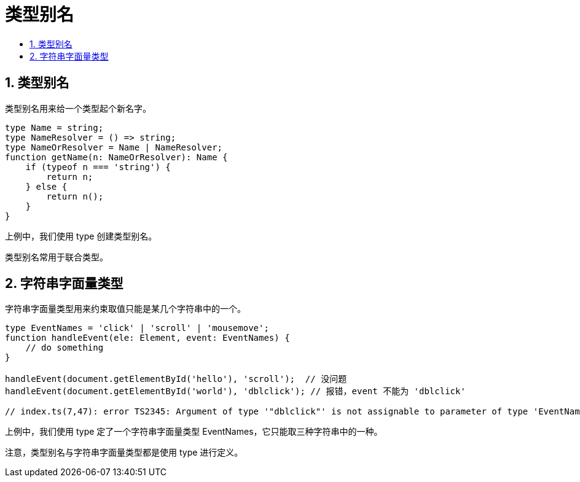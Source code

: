 = 类型别名
:toc:
:toc-title:
:toclevels: 5
:sectnums:

== 类型别名

类型别名用来给一个类型起个新名字。

```
type Name = string;
type NameResolver = () => string;
type NameOrResolver = Name | NameResolver;
function getName(n: NameOrResolver): Name {
    if (typeof n === 'string') {
        return n;
    } else {
        return n();
    }
}
```

上例中，我们使用 type 创建类型别名。

类型别名常用于联合类型。

== 字符串字面量类型

字符串字面量类型用来约束取值只能是某几个字符串中的一个。

```
type EventNames = 'click' | 'scroll' | 'mousemove';
function handleEvent(ele: Element, event: EventNames) {
    // do something
}

handleEvent(document.getElementById('hello'), 'scroll');  // 没问题
handleEvent(document.getElementById('world'), 'dblclick'); // 报错，event 不能为 'dblclick'

// index.ts(7,47): error TS2345: Argument of type '"dblclick"' is not assignable to parameter of type 'EventNames'.
```

上例中，我们使用 type 定了一个字符串字面量类型 EventNames，它只能取三种字符串中的一种。

注意，类型别名与字符串字面量类型都是使用 type 进行定义。


